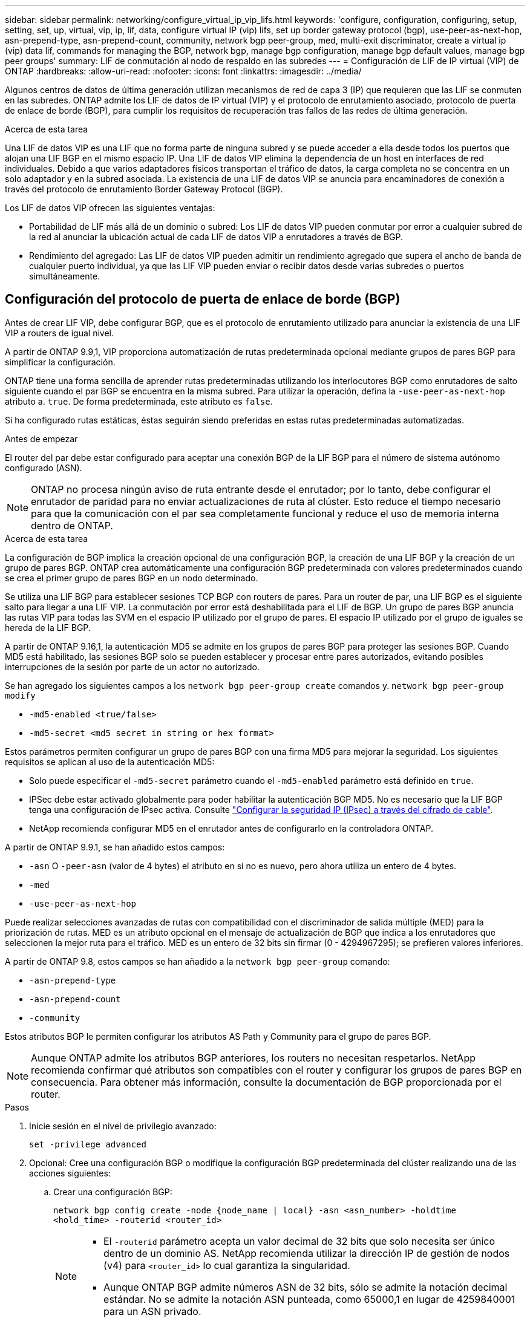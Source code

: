---
sidebar: sidebar 
permalink: networking/configure_virtual_ip_vip_lifs.html 
keywords: 'configure, configuration, configuring, setup, setting, set, up, virtual, vip, ip, lif, data, configure virtual IP (vip) lifs, set up border gateway protocol (bgp), use-peer-as-next-hop, asn-prepend-type, asn-prepend-count, community, network bgp peer-group, med, multi-exit discriminator, create a virtual ip (vip) data lif, commands for managing the BGP, network bgp, manage bgp configuration, manage bgp default values, manage bgp peer groups' 
summary: LIF de conmutación al nodo de respaldo en las subredes 
---
= Configuración de LIF de IP virtual (VIP) de ONTAP
:hardbreaks:
:allow-uri-read: 
:nofooter: 
:icons: font
:linkattrs: 
:imagesdir: ../media/


[role="lead"]
Algunos centros de datos de última generación utilizan mecanismos de red de capa 3 (IP) que requieren que las LIF se conmuten en las subredes. ONTAP admite los LIF de datos de IP virtual (VIP) y el protocolo de enrutamiento asociado, protocolo de puerta de enlace de borde (BGP), para cumplir los requisitos de recuperación tras fallos de las redes de última generación.

.Acerca de esta tarea
Una LIF de datos VIP es una LIF que no forma parte de ninguna subred y se puede acceder a ella desde todos los puertos que alojan una LIF BGP en el mismo espacio IP. Una LIF de datos VIP elimina la dependencia de un host en interfaces de red individuales. Debido a que varios adaptadores físicos transportan el tráfico de datos, la carga completa no se concentra en un solo adaptador y en la subred asociada. La existencia de una LIF de datos VIP se anuncia para encaminadores de conexión a través del protocolo de enrutamiento Border Gateway Protocol (BGP).

Los LIF de datos VIP ofrecen las siguientes ventajas:

* Portabilidad de LIF más allá de un dominio o subred: Los LIF de datos VIP pueden conmutar por error a cualquier subred de la red al anunciar la ubicación actual de cada LIF de datos VIP a enrutadores a través de BGP.
* Rendimiento del agregado: Las LIF de datos VIP pueden admitir un rendimiento agregado que supera el ancho de banda de cualquier puerto individual, ya que las LIF VIP pueden enviar o recibir datos desde varias subredes o puertos simultáneamente.




== Configuración del protocolo de puerta de enlace de borde (BGP)

Antes de crear LIF VIP, debe configurar BGP, que es el protocolo de enrutamiento utilizado para anunciar la existencia de una LIF VIP a routers de igual nivel.

A partir de ONTAP 9.9,1, VIP proporciona automatización de rutas predeterminada opcional mediante grupos de pares BGP para simplificar la configuración.

ONTAP tiene una forma sencilla de aprender rutas predeterminadas utilizando los interlocutores BGP como enrutadores de salto siguiente cuando el par BGP se encuentra en la misma subred. Para utilizar la operación, defina la `-use-peer-as-next-hop` atributo a. `true`. De forma predeterminada, este atributo es `false`.

Si ha configurado rutas estáticas, éstas seguirán siendo preferidas en estas rutas predeterminadas automatizadas.

.Antes de empezar
El router del par debe estar configurado para aceptar una conexión BGP de la LIF BGP para el número de sistema autónomo configurado (ASN).


NOTE: ONTAP no procesa ningún aviso de ruta entrante desde el enrutador; por lo tanto, debe configurar el enrutador de paridad para no enviar actualizaciones de ruta al clúster. Esto reduce el tiempo necesario para que la comunicación con el par sea completamente funcional y reduce el uso de memoria interna dentro de ONTAP.

.Acerca de esta tarea
La configuración de BGP implica la creación opcional de una configuración BGP, la creación de una LIF BGP y la creación de un grupo de pares BGP. ONTAP crea automáticamente una configuración BGP predeterminada con valores predeterminados cuando se crea el primer grupo de pares BGP en un nodo determinado.

Se utiliza una LIF BGP para establecer sesiones TCP BGP con routers de pares. Para un router de par, una LIF BGP es el siguiente salto para llegar a una LIF VIP. La conmutación por error está deshabilitada para el LIF de BGP. Un grupo de pares BGP anuncia las rutas VIP para todas las SVM en el espacio IP utilizado por el grupo de pares. El espacio IP utilizado por el grupo de iguales se hereda de la LIF BGP.

A partir de ONTAP 9.16,1, la autenticación MD5 se admite en los grupos de pares BGP para proteger las sesiones BGP. Cuando MD5 está habilitado, las sesiones BGP solo se pueden establecer y procesar entre pares autorizados, evitando posibles interrupciones de la sesión por parte de un actor no autorizado.

Se han agregado los siguientes campos a los `network bgp peer-group create` comandos y. `network bgp peer-group modify`

* `-md5-enabled <true/false>`
* `-md5-secret <md5 secret in string or hex format>`


Estos parámetros permiten configurar un grupo de pares BGP con una firma MD5 para mejorar la seguridad. Los siguientes requisitos se aplican al uso de la autenticación MD5:

* Solo puede especificar el `-md5-secret` parámetro cuando el `-md5-enabled` parámetro está definido en `true`.
* IPSec debe estar activado globalmente para poder habilitar la autenticación BGP MD5. No es necesario que la LIF BGP tenga una configuración de IPsec activa. Consulte link:configure_ip_security_@ipsec@_over_wire_encryption.html["Configurar la seguridad IP (IPsec) a través del cifrado de cable"].
* NetApp recomienda configurar MD5 en el enrutador antes de configurarlo en la controladora ONTAP.


A partir de ONTAP 9.9.1, se han añadido estos campos:

* `-asn` O `-peer-asn` (valor de 4 bytes) el atributo en sí no es nuevo, pero ahora utiliza un entero de 4 bytes.
* `-med`
* `-use-peer-as-next-hop`


Puede realizar selecciones avanzadas de rutas con compatibilidad con el discriminador de salida múltiple (MED) para la priorización de rutas. MED es un atributo opcional en el mensaje de actualización de BGP que indica a los enrutadores que seleccionen la mejor ruta para el tráfico. MED es un entero de 32 bits sin firmar (0 - 4294967295); se prefieren valores inferiores.

A partir de ONTAP 9.8, estos campos se han añadido a la `network bgp peer-group` comando:

* `-asn-prepend-type`
* `-asn-prepend-count`
* `-community`


Estos atributos BGP le permiten configurar los atributos AS Path y Community para el grupo de pares BGP.


NOTE: Aunque ONTAP admite los atributos BGP anteriores, los routers no necesitan respetarlos. NetApp recomienda confirmar qué atributos son compatibles con el router y configurar los grupos de pares BGP en consecuencia. Para obtener más información, consulte la documentación de BGP proporcionada por el router.

.Pasos
. Inicie sesión en el nivel de privilegio avanzado:
+
`set -privilege advanced`

. Opcional: Cree una configuración BGP o modifique la configuración BGP predeterminada del clúster realizando una de las acciones siguientes:
+
.. Crear una configuración BGP:
+
....
network bgp config create -node {node_name | local} -asn <asn_number> -holdtime
<hold_time> -routerid <router_id>
....
+
[NOTE]
====
*** El `-routerid` parámetro acepta un valor decimal de 32 bits que solo necesita ser único dentro de un dominio AS. NetApp recomienda utilizar la dirección IP de gestión de nodos (v4) para `<router_id>` lo cual garantiza la singularidad.
*** Aunque ONTAP BGP admite números ASN de 32 bits, sólo se admite la notación decimal estándar. No se admite la notación ASN punteada, como 65000,1 en lugar de 4259840001 para un ASN privado.


====
+
Muestra con un ASN de 2 bytes:

+
....
network bgp config create -node node1 -asn 65502 -holdtime 180 -routerid 1.1.1.1
....
+
Muestra con un ASN de 4 bytes:

+
....
network bgp config create -node node1 -asn 85502 -holdtime 180 -routerid 1.1.1.1
....
.. Modifique la configuración predeterminada de BGP:
+
....
network bgp defaults modify -asn <asn_number> -holdtime <hold_time>
network bgp defaults modify -asn 65502 -holdtime 60
....
+
*** `<asn_number>` Especifica el número ASN. A partir de ONTAP 9.8, ASN para BGP admite un entero no negativo de 2 bytes. Se trata de un número de 16 bits (de 1 a 65534 valores disponibles). A partir de ONTAP 9.9,1, ASN para BGP admite un entero no negativo de 4 bytes (1 a 4294967295). El ASN predeterminado es 65501. ASN 23456 está reservado para el establecimiento de sesiones de ONTAP con compañeros que no anuncian la funcionalidad ASN de 4 bytes.
*** `<hold_time>` especifica el tiempo de espera en segundos. El valor predeterminado es 180s.
+

NOTE: ONTAP sólo soporta un global `<asn_number>`, `<hold_time>` y `<router_id>`, incluso si configura BGP para varios espacios IP. El BGP y toda la información de enrutamiento IP está completamente aislada dentro de un espacio IP. Un espacio IP equivale a una instancia de enrutamiento y reenvío virtual (VRF).





. Cree un LIF de BGP para la SVM del sistema:
+
Para el espacio IP predeterminado, el nombre de la SVM es el nombre del clúster. Para espacios IP adicionales, el nombre de la SVM es idéntico al nombre del espacio IP.

+
....
network interface create -vserver <system_svm> -lif <lif_name> -service-policy default-route-announce -home-node <home_node> -home-port <home_port> -address <ip_address> -netmask <netmask>
....
+
Puede utilizar el `default-route-announce` Política de servicio para el LIF BGP o cualquier política de servicio personalizada que contenga el servicio "Management-bgp".

+
....
network interface create -vserver cluster1 -lif bgp1 -service-policy default-route-announce -home-node cluster1-01 -home-port e0c -address 10.10.10.100 -netmask 255.255.255.0
....
. Cree un grupo de pares BGP que se utilice para establecer sesiones BGP con los routers de pares remotos y configurar la información de ruta VIP que se anuncia a los routers de pares:
+
Ejemplo 1: Cree un grupo de pares sin una ruta predeterminada automática

+
En este caso, el administrador necesita crear una ruta estática para el par BGP.

+
....
network bgp peer-group create -peer-group <group_name> -ipspace <ipspace_name> -bgp-lif <bgp_lif> -peer-address <peer-router_ip_address> -peer-asn <peer_asn_number> {-route-preference <integer>} {-asn-prepend-type <ASN_prepend_type>} {-asn-prepend-count <integer>} {-med <integer>} {-community BGP community list <0-65535>:<0-65535>}
....
+
....
network bgp peer-group create -peer-group group1 -ipspace Default -bgp-lif bgp1 -peer-address 10.10.10.1 -peer-asn 65503 -route-preference 100 -asn-prepend-type local-asn -asn-prepend-count 2 -med 100 -community 9000:900,8000:800
....
+
Ejemplo 2: Cree un grupo de pares con una ruta predeterminada automática

+
....
network bgp peer-group create -peer-group <group_name> -ipspace <ipspace_name> -bgp-lif <bgp_lif> -peer-address <peer-router_ip_address> -peer-asn <peer_asn_number> {-use-peer-as-next-hop true} {-route-preference <integer>} {-asn-prepend-type <ASN_prepend_type>} {-asn-prepend-count <integer>} {-med <integer>} {-community BGP community list <0-65535>:<0-65535>}
....
+
....
network bgp peer-group create -peer-group group1 -ipspace Default -bgp-lif bgp1 -peer-address 10.10.10.1 -peer-asn 65503 -use-peer-as-next-hop true -route-preference 100 -asn-prepend-type local-asn -asn-prepend-count 2 -med 100 -community 9000:900,8000:800
....
+
Ejemplo 3: Cree un grupo de pares con MD5 habilitado

+
.. Habilitar IPsec:
+
`security ipsec config modify -is-enabled true`

.. Cree el grupo de pares BGP con MD5 activado:
+
....
network bgp peer-group create -ipspace Default -peer-group <group_name> -bgp-lif bgp_lif -peer-address <peer_router_ip_address> {-md5-enabled true} {-md5-secret <md5 secret in string or hex format>}
....
+
Ejemplo con una clave hexadecimal:

+
....
network bgp peer-group create -ipspace Default -peer-group peer1 -bgp-lif bgp_lif1 -peer-address 10.1.1.100 -md5-enabled true -md5-secret 0x7465737420736563726574
....
+
Ejemplo usando una cadena:

+
....
network bgp peer-group create -ipspace Default -peer-group peer1 -bgp-lif bgp_lif1 -peer-address 10.1.1.100 -md5-enabled true -md5-secret "test secret"
....





NOTE: Después de crear el grupo de pares BGP, aparece un puerto ethernet virtual (a partir de v0a..v0z,V1A...) cuando ejecuta `network port show` el comando. La MTU de esta interfaz siempre se informa en 1500. La MTU real utilizada para el tráfico se deriva del puerto físico (LIF BGP), que se determina cuando se envía el tráfico. Obtenga más información sobre `network port show` en el link:https://docs.netapp.com/us-en/ontap-cli/network-port-show.html["Referencia de comandos de la ONTAP"^].



== Cree una LIF de datos de IP virtual (VIP)

La existencia de una LIF de datos VIP se anuncia para encaminadores de conexión a través del protocolo de enrutamiento Border Gateway Protocol (BGP).

.Antes de empezar
* Debe configurarse el grupo de pares BGP y la sesión BGP para la SVM en la que se va a crear el LIF debe estar activa.
* Se debe crear una ruta estática al enrutador BGP o cualquier otro enrutador en la subred de la LIF BGP para cualquier tráfico VIP saliente para la SVM.
* Debe activar el enrutamiento multivía para que el tráfico VIP saliente pueda utilizar todas las rutas disponibles.
+
Si el enrutamiento multivía no está habilitado, todo el tráfico VIP saliente va desde una única interfaz.



.Pasos
. Cree una LIF de datos VIP:
+
....
network interface create -vserver <svm_name> -lif <lif_name> -role data -data-protocol
{nfs|cifs|iscsi|fcache|none|fc-nvme} -home-node <home_node> -address <ip_address> -is-vip true -failover-policy broadcast-domain-wide
....
+
Se selecciona automáticamente un puerto VIP si no se especifica el puerto de inicio con el `network interface create` comando.

+
De forma predeterminada, la LIF de datos VIP pertenece al dominio de retransmisión creado por el sistema denominado "VIP", por cada espacio IP. No se puede modificar el dominio de retransmisión VIP.

+
Se puede acceder a una LIF de datos VIP en todos los puertos que alojan una LIF BGP de un espacio IP. Si no hay ninguna sesión BGP activa para la SVM de VIP en el nodo local, el LIF de datos VIP se conmuta por error al siguiente puerto VIP del nodo que tiene una sesión BGP establecida para esa SVM.

. Compruebe que la sesión BGP está en estado activo de la SVM de la LIF de datos VIP:
+
....
network bgp vserver-status show

Node        Vserver  bgp status
	    ----------  -------- ---------
	    node1       vs1      up
....
+
Si el estado de BGP es `down` Para SVM de un nodo, el LIF de datos VIP conmuta por error a un nodo diferente donde el estado BGP está activo para SVM. Si el estado de BGP es `down` En todos los nodos, el LIF de datos VIP no se puede alojar en ninguna parte y tiene el estado de LIF como inactivo.





== Comandos para administrar el BGP

A partir de ONTAP 9.5, utilice `network bgp` Comandos para administrar las sesiones de BGP en ONTAP.



=== Administrar la configuración de BGP

|===


| Si desea... | Se usa este comando... 


| Crear una configuración BGP | `network bgp config create` 


| Modificar la configuración de BGP | `network bgp config modify` 


| Eliminar configuración BGP | `network bgp config delete` 


| Mostrar la configuración de BGP | `network bgp config show` 


| Muestra el estado de BGP para la SVM del LIF VIP | `network bgp vserver-status show` 
|===


=== Administrar valores predeterminados de BGP

|===


| Si desea... | Se usa este comando... 


| Modificar los valores predeterminados de BGP | `network bgp defaults modify` 


| Mostrar valores predeterminados de BGP | `network bgp defaults show` 
|===


=== Administrar grupos de pares BGP

|===


| Si desea... | Se usa este comando... 


| Cree un grupo de pares BGP | `network bgp peer-group create` 


| Modificar un grupo de pares BGP | `network bgp peer-group modify` 


| Eliminar un grupo de pares BGP | `network bgp peer-group delete` 


| Mostrar la información de grupos de pares BGP | `network bgp peer-group show` 


| Cambie el nombre de un grupo de pares BGP | `network bgp peer-group rename` 
|===


=== Gestione grupos de pares BGP con MD5

A partir de ONTAP 9.16,1, puede habilitar o deshabilitar la autenticación MD5 en un grupo de pares BGP existente.


NOTE: Si habilita o deshabilita MD5 en un grupo de pares BGP existente, la conexión BGP finaliza y se vuelve a crear para aplicar los cambios de configuración de MD5.

|===


| Si desea... | Se usa este comando... 


| Habilite MD5 en un grupo de pares BGP existente | `network bgp peer-group modify -ipspace Default -peer-group <group_name> -bgp-lif <bgp_lif> -peer-address <peer_router_ip_address> -md5-enabled true -md5-secret <md5 secret in string or hex format>` 


| Desactive MD5 en un grupo de pares BGP existente | `network bgp peer-group modify -ipspace Default -peer-group <group_name> -bgp-lif <bgp_lif> -md5-enabled false` 
|===
.Información relacionada
* https://docs.netapp.com/us-en/ontap-cli["Referencia de comandos de la ONTAP"^]
* link:https://docs.netapp.com/us-en/ontap-cli/search.html?q=network+bgp["red bgp"^]
* link:https://docs.netapp.com/us-en/ontap-cli/search.html?q=network+interface["interfaz de red"^]

